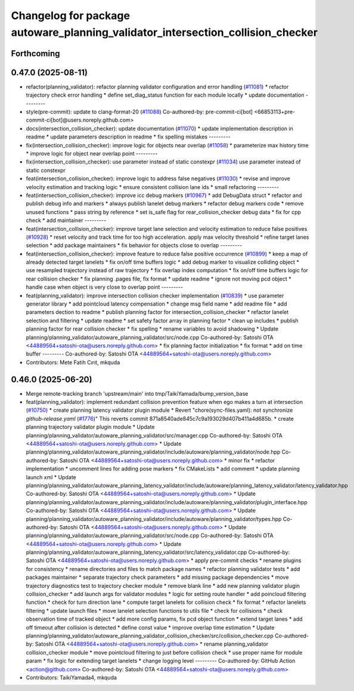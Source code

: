 ^^^^^^^^^^^^^^^^^^^^^^^^^^^^^^^^^^^^^^^^^^^^^^^^^^^^^^^^^^^^^^^^^^^^^^^^^^^^^^^^
Changelog for package autoware_planning_validator_intersection_collision_checker
^^^^^^^^^^^^^^^^^^^^^^^^^^^^^^^^^^^^^^^^^^^^^^^^^^^^^^^^^^^^^^^^^^^^^^^^^^^^^^^^

Forthcoming
-----------

0.47.0 (2025-08-11)
-------------------
* refactor(planning_validator): refactor planning validator configuration and error handling (`#11081 <https://github.com/autowarefoundation/autoware_universe/issues/11081>`_)
  * refactor trajectory check error handling
  * define set_diag_status function for each module locally
  * update documentation
  ---------
* style(pre-commit): update to clang-format-20 (`#11088 <https://github.com/autowarefoundation/autoware_universe/issues/11088>`_)
  Co-authored-by: pre-commit-ci[bot] <66853113+pre-commit-ci[bot]@users.noreply.github.com>
* docs(intersection_collision_checker): update documentation (`#11070 <https://github.com/autowarefoundation/autoware_universe/issues/11070>`_)
  * update implementation description in readme
  * update parameters description in readme
  * fix spelling mistakes
  ---------
* fix(intersection_collision_checker): improve logic for objects near overlap (`#11058 <https://github.com/autowarefoundation/autoware_universe/issues/11058>`_)
  * parameterize max history time
  * improve logic for object near overlap point
  ---------
* fix(intersection_collision_checker): use parameter instead of static constexpr (`#11034 <https://github.com/autowarefoundation/autoware_universe/issues/11034>`_)
  use parameter instead of static constexpr
* feat(intersection_collision_checker): improve logic to address false negatives (`#11030 <https://github.com/autowarefoundation/autoware_universe/issues/11030>`_)
  * revise and improve velocity estimation and tracking logic
  * ensure consistent collision lane ids
  * small refactoring
  ---------
* feat(intersection_collision_checker): improve icc debug markers (`#10967 <https://github.com/autowarefoundation/autoware_universe/issues/10967>`_)
  * add DebugData struct
  * refactor and publish debug info and markers
  * always publish lanelet debug markers
  * refactor debug markers code
  * remove unused functions
  * pass string by reference
  * set is_safe flag for rear_collision_checker debug data
  * fix for cpp check
  * add maintainer
  ---------
* feat(intersection_collision_checker): improve target lane selection and velocity estimation to reduce false positives (`#10928 <https://github.com/autowarefoundation/autoware_universe/issues/10928>`_)
  * reset velocity and track time for too high acceleration. apply max velocity threshold
  * refine target lanes selection
  * add package maintainers
  * fix behavior for objects close to overlap
  ---------
* feat(intersection_collision_checker): improve feature to reduce false positive occurrence (`#10899 <https://github.com/autowarefoundation/autoware_universe/issues/10899>`_)
  * keep a map of already detected target lanelets
  * fix on/off time buffers logic
  * add debug marker to visualize colliding object
  * use resampled trajectory instead of raw trajectory
  * fix overlap index computation
  * fix on/off time buffers logic for rear collision checker
  * fix planning .pages file, fix format
  * update readme
  * ignore not moving pcd object
  * handle case when object is very close to overlap point
  ---------
* feat(planning_validator): improve intersection collision checker implementation (`#10839 <https://github.com/autowarefoundation/autoware_universe/issues/10839>`_)
  * use parameter generator library
  * add pointcloud latency compensation
  * change msg field name
  * add readme file
  * add parameters dection to readme
  * publish planning factor for intersection_collision_checker
  * refactor lanelet selection and filtering
  * update readme
  * set safety factor array in planning factor
  * clean up includes
  * publish planning factor for rear collision checker
  * fix spelling
  * rename variables to avoid shadowing
  * Update planning/planning_validator/autoware_planning_validator/src/node.cpp
  Co-authored-by: Satoshi OTA <44889564+satoshi-ota@users.noreply.github.com>
  * fix planning factor initialization
  * fix format
  * add on time buffer
  ---------
  Co-authored-by: Satoshi OTA <44889564+satoshi-ota@users.noreply.github.com>
* Contributors: Mete Fatih Cırıt, mkquda

0.46.0 (2025-06-20)
-------------------
* Merge remote-tracking branch 'upstream/main' into tmp/TaikiYamada/bump_version_base
* feat(planning_validator): implement redundant collision prevention feature when ego makes a turn at intersection (`#10750 <https://github.com/autowarefoundation/autoware_universe/issues/10750>`_)
  * create planning latency validator plugin module
  * Revert "chore(sync-files.yaml): not synchronize `github-release.yaml` (`#1776 <https://github.com/autowarefoundation/autoware_universe/issues/1776>`_)"
  This reverts commit 871a8540ade845c7c9a193029d407b411a4d685b.
  * create planning trajectory validator plugin module
  * Update planning/planning_validator/autoware_planning_validator/src/manager.cpp
  Co-authored-by: Satoshi OTA <44889564+satoshi-ota@users.noreply.github.com>
  * Update planning/planning_validator/autoware_planning_validator/include/autoware/planning_validator/node.hpp
  Co-authored-by: Satoshi OTA <44889564+satoshi-ota@users.noreply.github.com>
  * minor fix
  * refactor implementation
  * uncomment lines for adding pose markers
  * fix CMakeLists
  * add comment
  * update planning launch xml
  * Update planning/planning_validator/autoware_planning_latency_validator/include/autoware/planning_latency_validator/latency_validator.hpp
  Co-authored-by: Satoshi OTA <44889564+satoshi-ota@users.noreply.github.com>
  * Update planning/planning_validator/autoware_planning_validator/include/autoware/planning_validator/plugin_interface.hpp
  Co-authored-by: Satoshi OTA <44889564+satoshi-ota@users.noreply.github.com>
  * Update planning/planning_validator/autoware_planning_validator/include/autoware/planning_validator/types.hpp
  Co-authored-by: Satoshi OTA <44889564+satoshi-ota@users.noreply.github.com>
  * Update planning/planning_validator/autoware_planning_validator/src/node.cpp
  Co-authored-by: Satoshi OTA <44889564+satoshi-ota@users.noreply.github.com>
  * Update planning/planning_validator/autoware_planning_latency_validator/src/latency_validator.cpp
  Co-authored-by: Satoshi OTA <44889564+satoshi-ota@users.noreply.github.com>
  * apply pre-commit checks
  * rename plugins for consistency
  * rename directories and files to match package names
  * refactor planning validator tests
  * add packages maintainer
  * separate trajectory check parameters
  * add missing package dependencies
  * move trajectory diagnostics test to trajectory checker module
  * remove blank line
  * add new planning validator plugin collision_checker
  * add launch args for validator modules
  * logic for setting route handler
  * add poincloud filtering function
  * check for turn direction lane
  * compute target lanelets for collision check
  * fix format
  * refactor lanelets filtering
  * update launch files
  * move lanelet selection functions to utils file
  * check for collisions
  * check observation time of tracked object
  * add more config params, fix pcd object function
  * extend target lanes
  * add off timeout after collision is detected
  * define const value
  * improve overlap time estimation
  * Update planning/planning_validator/autoware_planning_validator_collision_checker/src/collision_checker.cpp
  Co-authored-by: Satoshi OTA <44889564+satoshi-ota@users.noreply.github.com>
  * rename planning_validator collision_checker module
  * move pointcloud filtering to just before collision check
  * use proper name for module param
  * fix logic for extending target lanelets
  * change logging level
  ---------
  Co-authored-by: GitHub Action <action@github.com>
  Co-authored-by: Satoshi OTA <44889564+satoshi-ota@users.noreply.github.com>
* Contributors: TaikiYamada4, mkquda
